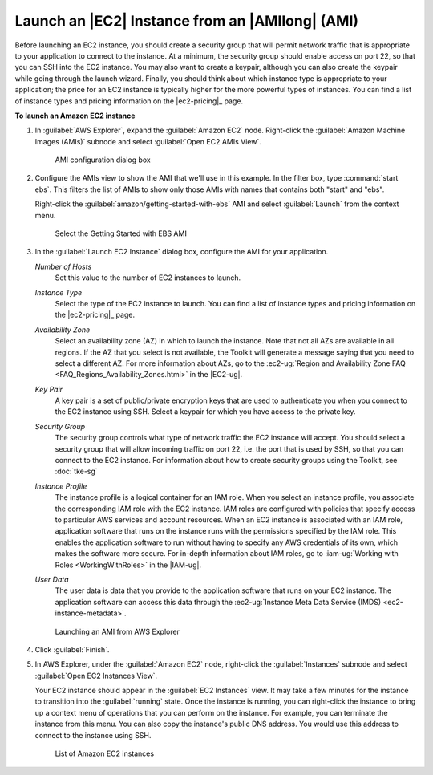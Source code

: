 .. Copyright 2010-2016 Amazon.com, Inc. or its affiliates. All Rights Reserved.

   This work is licensed under a Creative Commons Attribution-NonCommercial-ShareAlike 4.0
   International License (the "License"). You may not use this file except in compliance with the
   License. A copy of the License is located at http://creativecommons.org/licenses/by-nc-sa/4.0/.

   This file is distributed on an "AS IS" BASIS, WITHOUT WARRANTIES OR CONDITIONS OF ANY KIND,
   either express or implied. See the License for the specific language governing permissions and
   limitations under the License.

################################################
Launch an |EC2| Instance from an |AMIlong| (AMI)
################################################

Before launching an EC2 instance, you should create a security group that will permit network
traffic that is appropriate to your application to connect to the instance. At a minimum, the
security group should enable access on port 22, so that you can SSH into the EC2 instance. You may
also want to create a keypair, although you can also create the keypair while going through the
launch wizard.  Finally, you should think about which instance type is appropriate to your
application; the price for an EC2 instance is typically higher for the more powerful types of
instances. You can find a list of instance types and pricing information on the |ec2-pricing|_ page.

**To launch an Amazon EC2 instance**

1.  In :guilabel:`AWS Explorer`, expand the :guilabel:`Amazon EC2` node. Right-click the
    :guilabel:`Amazon Machine Images (AMIs)` subnode and select :guilabel:`Open EC2 AMIs View`.

    .. figure:: images/amzn-exp-open-ami-view.png
        :scale: 50

        AMI configuration dialog box

2.  Configure the AMIs view to show the AMI that we'll use in this example. In the filter box, type
    :command:`start ebs`. This filters the list of AMIs to show only those AMIs with names that
    contains both "start" and "ebs".

    Right-click the :guilabel:`amazon/getting-started-with-ebs` AMI and select :guilabel:`Launch`
    from the context menu.

    .. figure:: images/ami-view-launch-start-ebs.png
        :scale: 50

        Select the Getting Started with EBS AMI

3.  In the :guilabel:`Launch EC2 Instance` dialog box, configure the AMI for your application.

    :emphasis:`Number of Hosts`
        Set this value to the number of EC2 instances to launch.

    :emphasis:`Instance Type`
        Select the type of the EC2 instance to launch. You can find a list of instance types and
        pricing information on the |ec2-pricing|_ page.

    :emphasis:`Availability Zone`
        Select an availability zone (AZ) in which to launch the instance. Note that not all AZs are
        available in all regions. If the AZ that you select is not available, the Toolkit will
        generate a message saying that you need to select a different AZ. For more information about
        AZs, go to the :ec2-ug:`Region and Availability Zone FAQ
        <FAQ_Regions_Availability_Zones.html>` in the |EC2-ug|.

    :emphasis:`Key Pair`
        A key pair is a set of public/private encryption keys that are used to authenticate you when
        you connect to the EC2 instance using SSH. Select a keypair for which you have access to the
        private key.

        .. image:: images/inline-keypair-create.png
            :scale: 50

    :emphasis:`Security Group`
        The security group controls what type of network traffic the EC2 instance will accept. You
        should select a security group that will allow incoming traffic on port 22, i.e. the port
        that is used by SSH, so that you can connect to the EC2 instance. For information about how
        to create security groups using the Toolkit, see :doc:`tke-sg`

    :emphasis:`Instance Profile`
        The instance profile is a logical container for an IAM role. When you select an instance
        profile, you associate the corresponding IAM role with the EC2 instance. IAM roles are
        configured with policies that specify access to particular AWS services and account
        resources. When an EC2 instance is associated with an IAM role, application software that
        runs on the instance runs with the permissions specified by the IAM role. This enables the
        application software to run without having to specify any AWS credentials of its own, which
        makes the software more secure. For in-depth information about IAM roles, go to
        :iam-ug:`Working with Roles <WorkingWithRoles>` in the |IAM-ug|.

    :emphasis:`User Data`
        The user data is data that you provide to the application software that runs on your EC2
        instance. The application software can access this data through the :ec2-ug:`Instance Meta
        Data Service (IMDS) <ec2-instance-metadata>`.

    .. figure:: images/launch-ami-tke.png
        :scale: 50

        Launching an AMI from AWS Explorer

4.  Click :guilabel:`Finish`.

5.  In AWS Explorer, under the :guilabel:`Amazon EC2` node, right-click the :guilabel:`Instances`
    subnode and select :guilabel:`Open EC2 Instances View`.

    Your EC2 instance should appear in the :guilabel:`EC2 Instances` view. It may take a few minutes
    for the instance to transition into the :guilabel:`running` state. Once the instance is running,
    you can right-click the instance to bring up a context menu of operations that you can perform
    on the instance. For example, you can terminate the instance from this menu. You can also copy
    the instance's public DNS address. You would use this address to connect to the instance using
    SSH.

    .. figure:: images/instances-view-ami-launch-start-ebs.png
        :scale: 50

        List of Amazon EC2 instances

